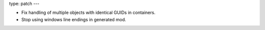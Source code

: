 type: patch
---

* Fix handling of multiple objects with identical GUIDs in containers.
* Stop using windows line endings in generated mod.
